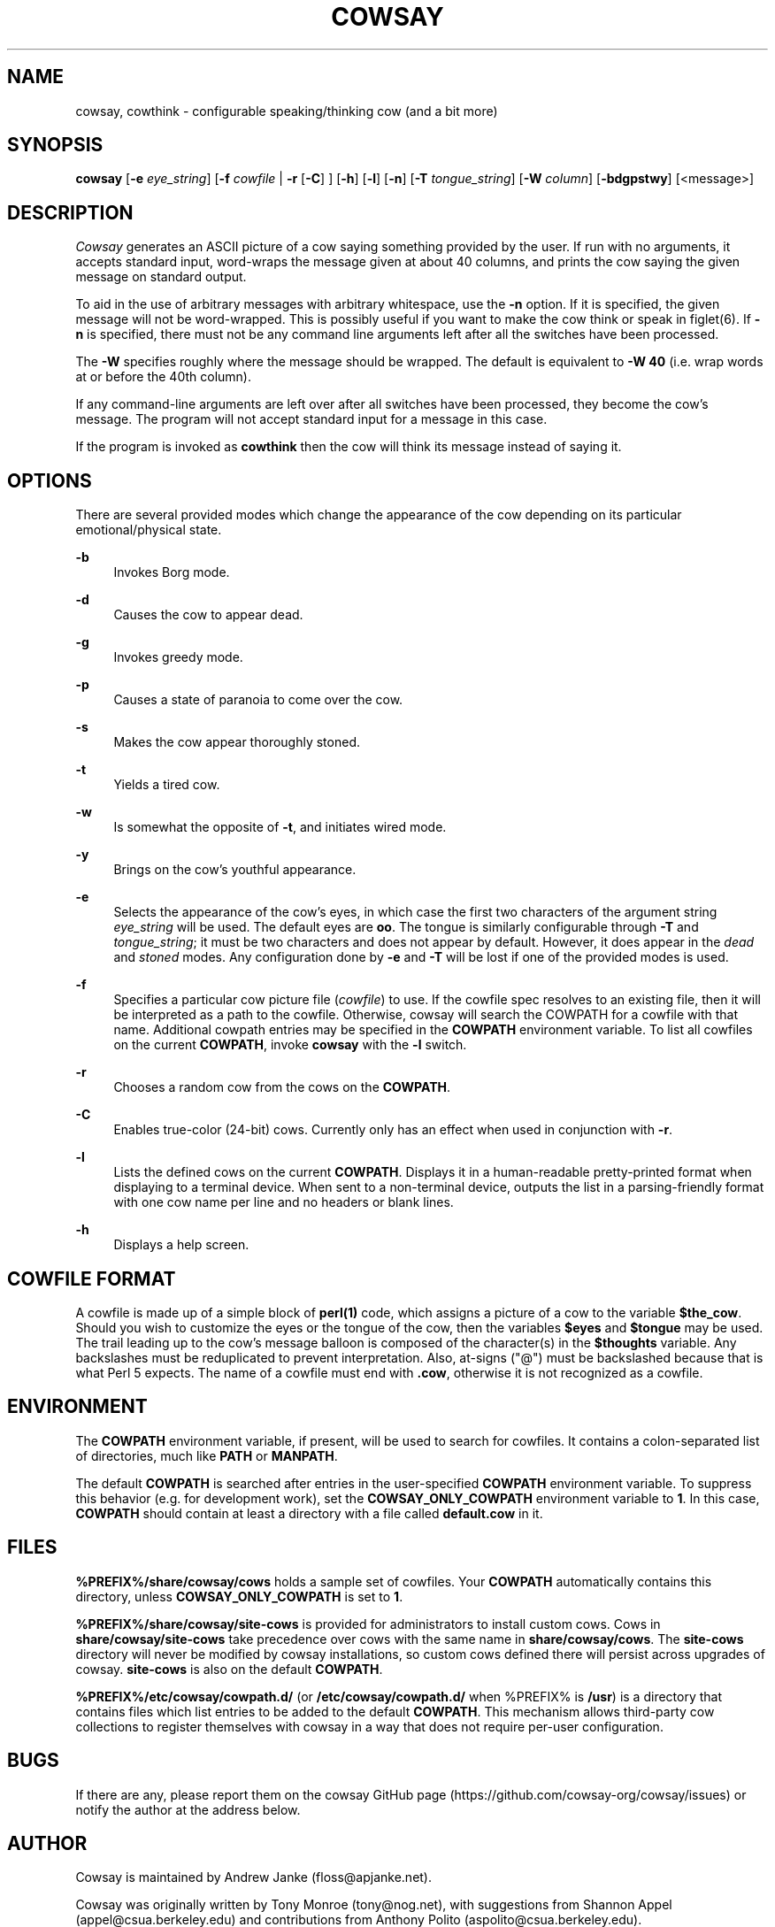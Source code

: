 '\" t
.\"     Title: cowsay
.\"    Author: [see the "AUTHOR" section]
.\" Generator: DocBook XSL Stylesheets vsnapshot <http://docbook.sf.net/>
.\"      Date: 05/28/2020
.\"    Manual: Cowsay Manual
.\"    Source: Cowsay 3.8.0-SNAPSHOT
.\"  Language: English
.\"
.TH "COWSAY" "1" "05/28/2020" "Cowsay 3\&.8\&.0\-SNAPSHOT" "Cowsay Manual"
.\" -----------------------------------------------------------------
.\" * Define some portability stuff
.\" -----------------------------------------------------------------
.\" ~~~~~~~~~~~~~~~~~~~~~~~~~~~~~~~~~~~~~~~~~~~~~~~~~~~~~~~~~~~~~~~~~
.\" http://bugs.debian.org/507673
.\" http://lists.gnu.org/archive/html/groff/2009-02/msg00013.html
.\" ~~~~~~~~~~~~~~~~~~~~~~~~~~~~~~~~~~~~~~~~~~~~~~~~~~~~~~~~~~~~~~~~~
.ie \n(.g .ds Aq \(aq
.el       .ds Aq '
.\" -----------------------------------------------------------------
.\" * set default formatting
.\" -----------------------------------------------------------------
.\" disable hyphenation
.nh
.\" disable justification (adjust text to left margin only)
.ad l
.\" -----------------------------------------------------------------
.\" * MAIN CONTENT STARTS HERE *
.\" -----------------------------------------------------------------
.SH "NAME"
cowsay, cowthink \- configurable speaking/thinking cow (and a bit more)
.SH "SYNOPSIS"
.sp
\fBcowsay\fR [\fB\-e\fR \fIeye_string\fR] [\fB\-f\fR \fIcowfile\fR | \fB\-r\fR [\fB\-C\fR] ] [\fB\-h\fR] [\fB\-l\fR] [\fB\-n\fR] [\fB\-T\fR \fItongue_string\fR] [\fB\-W\fR \fIcolumn\fR] [\fB\-bdgpstwy\fR] [<message>]
.SH "DESCRIPTION"
.sp
\fICowsay\fR generates an ASCII picture of a cow saying something provided by the user\&. If run with no arguments, it accepts standard input, word\-wraps the message given at about 40 columns, and prints the cow saying the given message on standard output\&.
.sp
To aid in the use of arbitrary messages with arbitrary whitespace, use the \fB\-n\fR option\&. If it is specified, the given message will not be word\-wrapped\&. This is possibly useful if you want to make the cow think or speak in figlet(6)\&. If \fB\-n\fR is specified, there must not be any command line arguments left after all the switches have been processed\&.
.sp
The \fB\-W\fR specifies roughly where the message should be wrapped\&. The default is equivalent to \fB\-W 40\fR (i\&.e\&. wrap words at or before the 40th column)\&.
.sp
If any command\-line arguments are left over after all switches have been processed, they become the cow\(cqs message\&. The program will not accept standard input for a message in this case\&.
.sp
If the program is invoked as \fBcowthink\fR then the cow will think its message instead of saying it\&.
.SH "OPTIONS"
.sp
There are several provided modes which change the appearance of the cow depending on its particular emotional/physical state\&.
.PP
\fB\-b\fR
.RS 4
Invokes Borg mode\&.
.RE
.PP
\fB\-d\fR
.RS 4
Causes the cow to appear dead\&.
.RE
.PP
\fB\-g\fR
.RS 4
Invokes greedy mode\&.
.RE
.PP
\fB\-p\fR
.RS 4
Causes a state of paranoia to come over the cow\&.
.RE
.PP
\fB\-s\fR
.RS 4
Makes the cow appear thoroughly stoned\&.
.RE
.PP
\fB\-t\fR
.RS 4
Yields a tired cow\&.
.RE
.PP
\fB\-w\fR
.RS 4
Is somewhat the opposite of
\fB\-t\fR, and initiates wired mode\&.
.RE
.PP
\fB\-y\fR
.RS 4
Brings on the cow\(cqs youthful appearance\&.
.RE
.PP
\fB\-e\fR
.RS 4
Selects the appearance of the cow\(cqs eyes, in which case the first two characters of the argument string
\fIeye_string\fR
will be used\&. The default eyes are
\fBoo\fR\&. The tongue is similarly configurable through
\fB\-T\fR
and
\fItongue_string\fR; it must be two characters and does not appear by default\&. However, it does appear in the
\fIdead\fR
and
\fIstoned\fR
modes\&. Any configuration done by
\fB\-e\fR
and
\fB\-T\fR
will be lost if one of the provided modes is used\&.
.RE
.PP
\fB\-f\fR
.RS 4
Specifies a particular cow picture file (\fIcowfile\fR) to use\&. If the cowfile spec resolves to an existing file, then it will be interpreted as a path to the cowfile\&. Otherwise, cowsay will search the COWPATH for a cowfile with that name\&. Additional cowpath entries may be specified in the
\fBCOWPATH\fR
environment variable\&. To list all cowfiles on the current
\fBCOWPATH\fR, invoke
\fBcowsay\fR
with the
\fB\-l\fR
switch\&.
.RE
.PP
\fB\-r\fR
.RS 4
Chooses a random cow from the cows on the
\fBCOWPATH\fR\&.
.RE
.PP
\fB\-C\fR
.RS 4
Enables true\-color (24\-bit) cows\&. Currently only has an effect when used in conjunction with
\fB\-r\fR\&.
.RE
.PP
\fB\-l\fR
.RS 4
Lists the defined cows on the current
\fBCOWPATH\fR\&. Displays it in a human\-readable pretty\-printed format when displaying to a terminal device\&. When sent to a non\-terminal device, outputs the list in a parsing\-friendly format with one cow name per line and no headers or blank lines\&.
.RE
.PP
\fB\-h\fR
.RS 4
Displays a help screen\&.
.RE
.SH "COWFILE FORMAT"
.sp
A cowfile is made up of a simple block of \fBperl(1)\fR code, which assigns a picture of a cow to the variable \fB$the_cow\fR\&. Should you wish to customize the eyes or the tongue of the cow, then the variables \fB$eyes\fR and \fB$tongue\fR may be used\&. The trail leading up to the cow\(cqs message balloon is composed of the character(s) in the \fB$thoughts\fR variable\&. Any backslashes must be reduplicated to prevent interpretation\&. Also, at\-signs ("@") must be backslashed because that is what Perl 5 expects\&. The name of a cowfile must end with \fB\&.cow\fR, otherwise it is not recognized as a cowfile\&.
.SH "ENVIRONMENT"
.sp
The \fBCOWPATH\fR environment variable, if present, will be used to search for cowfiles\&. It contains a colon\-separated list of directories, much like \fBPATH\fR or \fBMANPATH\fR\&.
.sp
The default \fBCOWPATH\fR is searched after entries in the user\-specified \fBCOWPATH\fR environment variable\&. To suppress this behavior (e\&.g\&. for development work), set the \fBCOWSAY_ONLY_COWPATH\fR environment variable to \fB1\fR\&. In this case, \fBCOWPATH\fR should contain at least a directory with a file called \fBdefault\&.cow\fR in it\&.
.SH "FILES"
.sp
\fB%PREFIX%/share/cowsay/cows\fR holds a sample set of cowfiles\&. Your \fBCOWPATH\fR automatically contains this directory, unless \fBCOWSAY_ONLY_COWPATH\fR is set to \fB1\fR\&.
.sp
\fB%PREFIX%/share/cowsay/site\-cows\fR is provided for administrators to install custom cows\&. Cows in \fBshare/cowsay/site\-cows\fR take precedence over cows with the same name in \fBshare/cowsay/cows\fR\&. The \fBsite\-cows\fR directory will never be modified by cowsay installations, so custom cows defined there will persist across upgrades of cowsay\&. \fBsite\-cows\fR is also on the default \fBCOWPATH\fR\&.
.sp
\fB%PREFIX%/etc/cowsay/cowpath\&.d/\fR (or \fB/etc/cowsay/cowpath\&.d/\fR when %PREFIX% is \fB/usr\fR) is a directory that contains files which list entries to be added to the default \fBCOWPATH\fR\&. This mechanism allows third\-party cow collections to register themselves with cowsay in a way that does not require per\-user configuration\&.
.SH "BUGS"
.sp
If there are any, please report them on the cowsay GitHub page (https://github\&.com/cowsay\-org/cowsay/issues) or notify the author at the address below\&.
.SH "AUTHOR"
.sp
Cowsay is maintained by Andrew Janke (floss@apjanke\&.net)\&.
.sp
Cowsay was originally written by Tony Monroe (tony@nog\&.net), with suggestions from Shannon Appel (appel@csua\&.berkeley\&.edu) and contributions from Anthony Polito (aspolito@csua\&.berkeley\&.edu)\&.
.SH "RESOURCES"
.sp
GitHub: https://github\&.com/cowsay\-org/cowsay
.sp
Main web site: http://cowsay\&.diamonds
.SH "SEE ALSO"
.sp
\fBfortune(1)\fR, \fBperl(1)\fR, \fBwall(1)\fR, \fBnwrite(1)\fR, \fBfiglet(6)\fR
